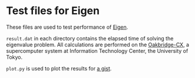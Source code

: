 * Test files for Eigen
These files are used to test performance of [[https://eigen.tuxfamily.org][Eigen]].

=result.dat= in each directory contains the elapsed time of solving the eigenvalue problem.
All calculations are performed on the [[https://www.cc.u-tokyo.ac.jp/en/supercomputer/obcx/system.php][Oakbridge-CX]], a supercomputer system at Information Technology Center, the University of Tokyo.

=plot.py= is used to plot the results for [[https://gist.github.com/kumpeishiraishi/d8ad82c08b0d302ad6023343724bbe42][a gist]].
